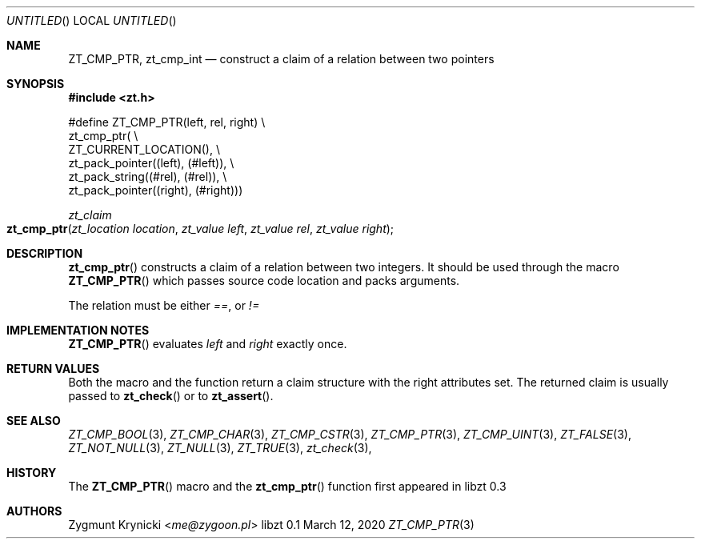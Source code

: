 .Dd March 12, 2020
.Os libzt 0.1
.Dt ZT_CMP_PTR 3 PRM
.Sh NAME
.Nm ZT_CMP_PTR ,
.Nm zt_cmp_int
.Nd construct a claim of a relation between two pointers
.Sh SYNOPSIS
.In zt.h
.Bd -literal
#define ZT_CMP_PTR(left, rel, right) \\
  zt_cmp_ptr( \\
    ZT_CURRENT_LOCATION(), \\
    zt_pack_pointer((left), (#left)), \\
    zt_pack_string((#rel), (#rel)), \\
    zt_pack_pointer((right), (#right)))
.Ed
.Ft zt_claim
.Fo zt_cmp_ptr
.Fa "zt_location location"
.Fa "zt_value left"
.Fa "zt_value rel"
.Fa "zt_value right"
.Fc
.Sh DESCRIPTION
.Fn zt_cmp_ptr
constructs a claim of a relation between two integers. It should be used
through the macro
.Fn ZT_CMP_PTR
which passes source code location and packs arguments.
.Pp
The relation must be either
.Em == ,
or
.Em !=
.Sh IMPLEMENTATION NOTES
.Fn ZT_CMP_PTR
evaluates
.Em left
and
.Em right
exactly once.
.Sh RETURN VALUES
Both the macro and the function return a claim structure with the right
attributes set. The returned claim is usually passed to
.Fn zt_check
or to
.Fn zt_assert .
.Sh SEE ALSO
.Xr ZT_CMP_BOOL 3 ,
.Xr ZT_CMP_CHAR 3 ,
.Xr ZT_CMP_CSTR 3 ,
.Xr ZT_CMP_PTR 3 ,
.Xr ZT_CMP_UINT 3 ,
.Xr ZT_FALSE 3 ,
.Xr ZT_NOT_NULL 3 ,
.Xr ZT_NULL 3 ,
.Xr ZT_TRUE 3 ,
.Xr zt_check 3 ,
.Sh HISTORY
The
.Fn ZT_CMP_PTR
macro and the
.Fn zt_cmp_ptr
function first appeared in libzt 0.3
.Sh AUTHORS
.An "Zygmunt Krynicki" Aq Mt me@zygoon.pl
